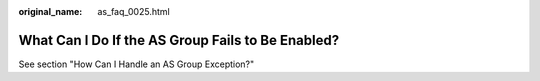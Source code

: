 :original_name: as_faq_0025.html

.. _as_faq_0025:

What Can I Do If the AS Group Fails to Be Enabled?
==================================================

See section "How Can I Handle an AS Group Exception?"
